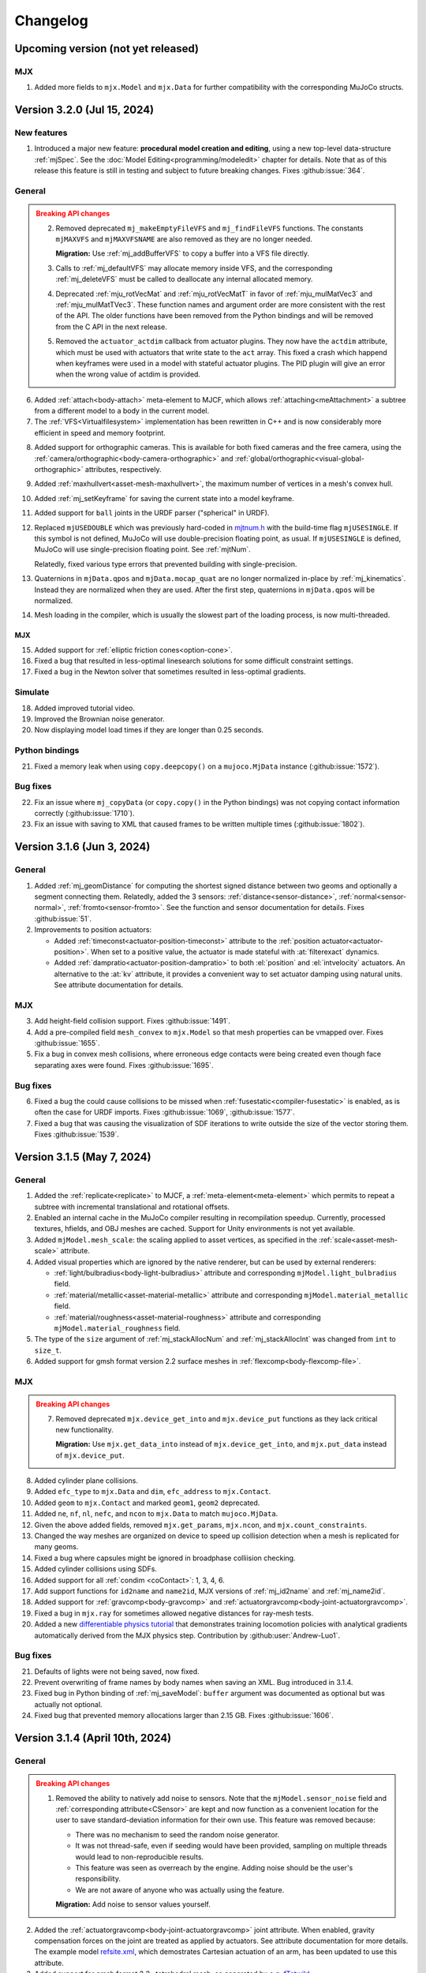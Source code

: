 =========
Changelog
=========

Upcoming version (not yet released)
-----------------------------------

MJX
^^^

1. Added more fields to ``mjx.Model`` and ``mjx.Data`` for further compatibility with the corresponding MuJoCo structs.

Version 3.2.0 (Jul 15, 2024)
----------------------------

New features
^^^^^^^^^^^^

1. Introduced a major new feature: **procedural model creation and editing**, using a new top-level data-structure
   :ref:`mjSpec`. See the :doc:`Model Editing<programming/modeledit>` chapter for details.
   Note that as of this release this feature is still in testing and subject to future breaking changes.
   Fixes :github:issue:`364`.

General
^^^^^^^

.. admonition:: Breaking API changes
   :class: attention

   2. Removed deprecated ``mj_makeEmptyFileVFS`` and ``mj_findFileVFS`` functions. The constants ``mjMAXVFS`` and
      ``mjMAXVFSNAME`` are also removed as they are no longer needed.

      **Migration:** Use :ref:`mj_addBufferVFS` to copy a buffer into a VFS file directly.

   3. Calls to :ref:`mj_defaultVFS` may allocate memory inside VFS, and the corresponding
      :ref:`mj_deleteVFS` must be called to deallocate any internal allocated memory.

   4. Deprecated :ref:`mju_rotVecMat` and :ref:`mju_rotVecMatT` in favor of :ref:`mju_mulMatVec3` and
      :ref:`mju_mulMatTVec3`. These function names and argument order are more consistent with the rest of the API.
      The older functions have been removed from the Python bindings and will be removed from the C API in the next
      release.
   5. Removed the ``actuator_actdim`` callback from actuator plugins. They now have the ``actdim`` attribute, which
      must be used with actuators that write state to the ``act`` array. This fixed a crash which happend when
      keyframes were used in a model with stateful actuator plugins. The PID plugin will give an error when the wrong
      value of actdim is provided.

6. Added :ref:`attach<body-attach>` meta-element to MJCF, which allows :ref:`attaching<meAttachment>` a subtree from a
   different model to a body in the current model.
7. The :ref:`VFS<Virtualfilesystem>` implementation has been rewritten in C++ and is now considerably more efficient in
   speed and memory footprint.

.. youtube:: ZXBTEIDWHhs
   :align: right
   :width: 240px

8. Added support for orthographic cameras. This is available for both fixed cameras and the free camera, using the
   :ref:`camera/orthographic<body-camera-orthographic>` and :ref:`global/orthographic<visual-global-orthographic>`
   attributes, respectively.
9. Added :ref:`maxhullvert<asset-mesh-maxhullvert>`, the maximum number of vertices in a mesh's convex hull.
10. Added :ref:`mj_setKeyframe` for saving the current state into a model keyframe.
11. Added support for ``ball`` joints in the URDF parser ("spherical" in URDF).
12. Replaced ``mjUSEDOUBLE`` which was previously hard-coded in
    `mjtnum.h <https://github.com/google-deepmind/mujoco/blob/main/include/mujoco/mjtnum.h>`__
    with the build-time flag ``mjUSESINGLE``. If this symbol is not defined, MuJoCo will use double-precision floating
    point, as usual. If ``mjUSESINGLE`` is defined, MuJoCo will use single-precision floating point. See :ref:`mjtNum`.

    Relatedly, fixed various type errors that prevented building with single-precision.
13. Quaternions in ``mjData.qpos`` and ``mjData.mocap_quat`` are no longer normalized in-place by
    :ref:`mj_kinematics`. Instead they are normalized when they are used. After the first step, quaternions in
    ``mjData.qpos`` will be normalized.
14. Mesh loading in the compiler, which is usually the slowest part of the loading process, is now multi-threaded.

MJX
~~~
15. Added support for :ref:`elliptic friction cones<option-cone>`.
16. Fixed a bug that resulted in less-optimal linesearch solutions for some difficult constraint settings.
17. Fixed a bug in the Newton solver that sometimes resulted in less-optimal gradients.


.. youtube:: P83tKA1iz2Y
   :align: right
   :width: 360px

Simulate
^^^^^^^^
18. Added improved tutorial video.
19. Improved the Brownian noise generator.
20. Now displaying model load times if they are longer than 0.25 seconds.

Python bindings
^^^^^^^^^^^^^^^
21. Fixed a memory leak when using ``copy.deepcopy()`` on a ``mujoco.MjData`` instance (:github:issue:`1572`).

Bug fixes
^^^^^^^^^
22. Fix an issue where ``mj_copyData`` (or ``copy.copy()`` in the Python bindings) was not copying contact information
    correctly (:github:issue:`1710`).
23. Fix an issue with saving to XML that caused frames to be written multiple times (:github:issue:`1802`).

Version 3.1.6 (Jun 3, 2024)
---------------------------

General
^^^^^^^

1. Added :ref:`mj_geomDistance` for computing the shortest signed distance between two geoms and optionally a segment
   connecting them. Relatedly, added the 3 sensors: :ref:`distance<sensor-distance>`, :ref:`normal<sensor-normal>`,
   :ref:`fromto<sensor-fromto>`. See the function and sensor documentation for details. Fixes :github:issue:`51`.
2. Improvements to position actuators:

   - Added :ref:`timeconst<actuator-position-timeconst>` attribute to the :ref:`position actuator<actuator-position>`.
     When set to a positive value, the actuator is made stateful with :at:`filterexact` dynamics.
   - Added :ref:`dampratio<actuator-position-dampratio>` to both :el:`position` and :el:`intvelocity` actuators. An
     alternative to the :at:`kv` attribute, it provides a convenient way to set actuator damping using natural units.
     See attribute documentation for details.

MJX
^^^

3. Add height-field collision support. Fixes :github:issue:`1491`.
4. Add a pre-compiled field ``mesh_convex`` to ``mjx.Model`` so that mesh properties can be vmapped over.
   Fixes :github:issue:`1655`.
5. Fix a bug in convex mesh collisions, where erroneous edge contacts were being created even though face
   separating axes were found. Fixes :github:issue:`1695`.

Bug fixes
^^^^^^^^^

6. Fixed a bug the could cause collisions to be missed when :ref:`fusestatic<compiler-fusestatic>` is enabled, as is
   often the case for URDF imports. Fixes :github:issue:`1069`, :github:issue:`1577`.
7. Fixed a bug that was causing the visualization of SDF iterations to write outside the size of the vector storing
   them. Fixes :github:issue:`1539`.

Version 3.1.5 (May 7, 2024)
---------------------------

General
^^^^^^^

.. youtube:: 5k0_wsIRAFc
   :align: right
   :width: 240px

1. Added the :ref:`replicate<replicate>` to MJCF, a :ref:`meta-element<meta-element>` which permits to repeat a subtree
   with incremental translational and rotational offsets.
2. Enabled an internal cache in the MuJoCo compiler resulting in recompilation speedup. Currently, processed
   textures, hfields, and OBJ meshes are cached. Support for Unity environments is not yet available.
3. Added ``mjModel.mesh_scale``: the scaling applied to asset vertices, as specified in the
   :ref:`scale<asset-mesh-scale>` attribute.
4. Added visual properties which are ignored by the native renderer, but can be used by external renderers:

   - :ref:`light/bulbradius<body-light-bulbradius>` attribute and corresponding ``mjModel.light_bulbradius`` field.
   - :ref:`material/metallic<asset-material-metallic>` attribute and corresponding ``mjModel.material_metallic`` field.
   - :ref:`material/roughness<asset-material-roughness>` attribute and corresponding ``mjModel.material_roughness``
     field.
5. The type of the ``size`` argument of :ref:`mj_stackAllocNum` and :ref:`mj_stackAllocInt` was changed from ``int``
   to ``size_t``.
6. Added support for gmsh format version 2.2 surface meshes in :ref:`flexcomp<body-flexcomp-file>`.

MJX
^^^
.. admonition:: Breaking API changes
   :class: attention

   7. Removed deprecated ``mjx.device_get_into`` and ``mjx.device_put`` functions as they lack critical new
      functionality.

      **Migration:** Use ``mjx.get_data_into`` instead of ``mjx.device_get_into``, and ``mjx.put_data`` instead of
      ``mjx.device_put``.

8. Added cylinder plane collisions.
9. Added ``efc_type`` to ``mjx.Data`` and ``dim``, ``efc_address`` to ``mjx.Contact``.
10. Added ``geom`` to ``mjx.Contact`` and marked ``geom1``, ``geom2`` deprecated.
11. Added ``ne``, ``nf``, ``nl``, ``nefc``, and ``ncon`` to ``mjx.Data`` to match ``mujoco.MjData``.
12. Given the above added fields, removed ``mjx.get_params``, ``mjx.ncon``, and ``mjx.count_constraints``.
13. Changed the way meshes are organized on device to speed up collision detection when a mesh is replicated for many
    geoms.
14. Fixed a bug where capsules might be ignored in broadphase colliision checking.
15. Added cylinder collisions using SDFs.
16. Added support for all :ref:`condim <coContact>`: 1, 3, 4, 6.
17. Add support functions for ``id2name`` and ``name2id``, MJX versions of :ref:`mj_id2name` and :ref:`mj_name2id`.
18. Added support for :ref:`gravcomp<body-gravcomp>` and :ref:`actuatorgravcomp<body-joint-actuatorgravcomp>`.
19. Fixed a bug in ``mjx.ray`` for sometimes allowed negative distances for ray-mesh tests.
20. Added a new `differentiable physics tutorial <https://colab.research.google.com/github/google-deepmind/mujoco/blob/main/mjx/training_apg.ipynb>`__ that demonstrates training locomotion policies with analytical gradients
    automatically derived from the MJX physics step.  Contribution by :github:user:`Andrew-Luo1`.

Bug fixes
^^^^^^^^^
21. Defaults of lights were not being saved, now fixed.
22. Prevent overwriting of frame names by body names when saving an XML. Bug introduced in 3.1.4.
23. Fixed bug in Python binding of :ref:`mj_saveModel`: ``buffer`` argument was documented as optional but was actually
    not optional.
24. Fixed bug that prevented memory allocations larger than 2.15 GB. Fixes :github:issue:`1606`.


Version 3.1.4 (April 10th, 2024)
--------------------------------

General
^^^^^^^
.. admonition:: Breaking API changes
   :class: attention

   1. Removed the ability to natively add noise to sensors. Note that the ``mjModel.sensor_noise`` field and
      :ref:`corresponding attribute<CSensor>` are kept and now function as a convenient location for the user to save
      standard-deviation information for their own use. This feature was removed because:

      - There was no mechanism to seed the random noise generator.
      - It was not thread-safe, even if seeding would have been provided, sampling on multiple threads would lead to
        non-reproducible results.
      - This feature was seen as overreach by the engine. Adding noise should be the user's responsibility.
      - We are not aware of anyone who was actually using the feature.

      **Migration:** Add noise to sensor values yourself.

2. Added the :ref:`actuatorgravcomp<body-joint-actuatorgravcomp>` joint attribute. When enabled, gravity compensation
   forces on the joint are treated as applied by actuators. See attribute documentation for more details. The example
   model
   `refsite.xml <https://github.com/google-deepmind/mujoco/blob/main/test/engine/testdata/actuation/refsite.xml>`__,
   which demostrates Cartesian actuation of an arm, has been updated to use this attribute.
3. Added support for gmsh format 2.2 , tetrahedral mesh, as generated by e.g. `fTetwild <https://github.com/wildmeshing/fTetWild>`__.

4. Added :ref:`mju_euler2Quat` for converting an Euler-angle sequence to quaternion.

MJX
^^^
5. Improved performance of SAT for convex collisions.
6. Fixed bug for sphere/capsule-convex deep penetration.
7. Fixed bug where ``mjx.Data`` produced by ``mjx.put_data`` had different treedef than ``mjx.make_data``.
8. Throw an error for margin/gap for convex mesh collisions, since they are not supported.
9. Added ellipsoid plane collisions.
10. Added support for userdata.
11. Added ellipsoid-ellipsoid and ellipsoid-capsule collisions using signed distance functions (SDFs).

Simulate
^^^^^^^^
12. Fixed bug in order of enable flag strings. Before this change, using the simulate UI to toggle the
    :ref:`invdiscrete<option-flag-invdiscrete>` or the (now removed) ``sensornoise`` flags would actually toggle the
    other flag.

Python bindings
^^^^^^^^^^^^^^^

.. youtube:: xHDS0n5DpqM
   :align: right
   :width: 240px

13. Added the ``mujoco.minimize`` Python module for nonlinear least-squares, designed for System Identification (sysID).
    The sysID tutorial is work in progress, but a pedagogical colab notebook with examples, including Inverse
    Kinematics, is available here: |ls_colab|
    |br| The video on the right shows example clips from the tutorial.

.. |ls_colab| image:: https://colab.research.google.com/assets/colab-badge.svg
              :target: https://colab.research.google.com/github/google-deepmind/mujoco/blob/main/python/least_squares.ipynb


Version 3.1.3 (March 5th, 2024)
-------------------------------

General
^^^^^^^
1. Added the :at:`inheritrange` attribute to :ref:`position<actuator-position>` and
   :ref:`intvelocity<actuator-intvelocity>` actuators, allowing convenient setting of the actuator's
   :at:`ctrlrange` or :at:`actrange` (respectively), according to the range of the transmission
   target (joint or tendon). See :ref:`position/inheritrange<actuator-position-inheritrange>` for
   details.
2. Deprecated ``mj_makeEmptyFileVFS`` in favor of :ref:`mj_addBufferVFS`. :ref:`mjVFS` now computes checksums of
   its internal file buffers. :ref:`mj_addBufferVFS` allocates an empty buffer with a given name in an mjVFS and
   copies the data buffer into it, combining and replacing the deprecated two-step process of calling
   ``mj_makeEmptyFileVFS`` followed by a direct copy into the given mjVFS internal file buffer.
3. Added :ref:`mj_angmomMat` which computes the ``3 x nv`` angular momentum matrix :math:`H(q)`, providing the linear
   mapping from generalized velocities to subtree angular momentum :math:`h = H \dot q`. Contribution by
   :github:user:`v-r-a`.

MJX
^^^
4. Improved performance of getting and putting device data.

   - Use ``tobytes()`` for numpy array serialization, which is orders of magnitude faster than converting to tuples.
   - Avoid reallocating host ``mjData`` arrays when array shapes are unchanged.
   - Speed up calculation of ``mjx.ncon`` for models with many geoms.
   - Avoid calling ``mjx.ncon`` in ``mjx.get_data_into`` when ``nc`` can be derived from ``mjx.Data``.
5. Fixed a bug in ``mjx-viewer`` that prevented it from running.  Updated ``mjx-viewer`` to use newer
   ``mjx.get_data_into`` function call.
6. Fixed a bug in ``mjx.euler`` that applied incorrect damping when using dense mass matrices.
7. Fixed a bug in ``mjx.solve`` that was causing slow convergence when using ``mjSOL_NEWTON`` in :ref:`mjtSolver`.
8. Added support for :ref:`mjOption.impratio<mjOption>` to ``mjx.Model``.
9. Added support for cameras in ``mjx.Model`` and ``mjx.Data``. Fixes :github:issue:`1422`.
10. Added an implementation of broadphase using `top_k` and bounding spheres.

Python bindings
^^^^^^^^^^^^^^^
11. Fixed incorrect data types in the bindings for the ``geom``, ``vert``, ``elem``, and ``flex`` array members
    of the ``mjContact`` struct, and all array members of the ``mjrContext`` struct.

Version 3.1.2 (February 05, 2024)
---------------------------------

General
^^^^^^^
1. Improved the :ref:`discardvisual<compiler-discardvisual>` compiler flag, which now discards all visual-only assets.
   See :ref:`discardvisual<compiler-discardvisual>` for details.
2. Removed the :ref:`timer<mjtTimer>` for midphase colllision detection, it is now folded in with the narrowphase
   timer. This is because timing the two phases seperately required fine-grained timers inside the collision
   functions; these functions are so small and fast that the timer itself was incurring a measurable cost.
3. Added the flag :ref:`bvactive<visual-global-bvactive>` to ``visual/global``, allowing users to turn off
   visualisation of active bounding volumes (the red/green boxes in this :ref:`this changelog item<midphase>`). For
   models with very high-resolution meshes, the computation required for this visualization can slow down simulation
   speed. Fixes :github:issue:`1279`.

   - Added color of :ref:`bounding volumes<visual-rgba-bv>` and :ref:`active bounding volumes<visual-rgba-bvactive>`
     to :ref:`visual/rgba<visual-rgba>`.
4. Height-field elevation data can now be specified directly in XML with the :ref:`elevation<asset-hfield-elevation>`
   attribute (and not only with PNG files).
   See `example model <https://github.com/google-deepmind/mujoco/blob/main/test/user/testdata/hfield_xml.xml>`__.

MJX
^^^
5. Added :ref:`dyntype<actuator-general-dyntype>` ``filterexact``.
6. Added :at:`site` transmission.
7. Updated MJX colab tutorial with more stable quadruped environment.
8. Added ``mjx.ray`` which mirrors :ref:`mj_ray` for planes, spheres, capsules, boxes, and meshes.
9. Added ``mjx.is_sparse`` which mirrors :ref:`mj_isSparse` and ``mjx.full_m`` which mirrors :ref:`mj_fullM`.
10. Added support for specifying sparse or dense mass matrices via :ref:`option-jacobian`.
11. Raise a not implemented error when nonzero frictionloss is present. Fixes :github:issue:`1344`.

Python bindings
^^^^^^^^^^^^^^^
12. Improved the implementation of the :ref:`rollout<PyRollout>` module. Note the changes below are breaking, dependent
    code will require modification.

    - Uses :ref:`mjSTATE_FULLPHYSICS<geFullPhysics>` as state spec, enabling divergence detection by inspecting time.
    - Allows user-defined control spec for any combination of :ref:`user input<geInput>` fields as controls.
    - Outputs are no longer squeezed and always have dim=3.
13. The ``sync`` function for the :ref:`passive viewer<PyViewerPassive>` can now pick up changes to rendering flags in
    ``user_scn``, as requested in :github:issue:`1190`.

Bug fixes
^^^^^^^^^
14. Fixed a bug that prevented the use of pins with plugins if flexes are not in the worldbody. Fixes
    :github:issue:`1270`.
15. Fixed a bug in the :ref:`muscle model<CMuscle>` that led to non-zero values outside the lower
    bound of the length range. Fixes :github:issue:`1342`.


Version 3.1.1 (December 18, 2023)
-----------------------------------

Bug fixes
^^^^^^^^^
1. Fixed a bug (introduced in 3.1.0) where box-box collisions produced no contacts if one box was deeply embedded in the
   other.
2. Fixed a bug in :ref:`simulate<saSimulate>` where the "LOADING..." message was not showing correctly.
3. Fixed a crash in the Python :ref:`passive viewer<PyViewerPassive>`, when used with models containing Flex objects.
4. Fixed a bug in MJX where ``site_xmat`` was ignored in ``get_data`` and ``put_data``
5. Fixed a bug in MJX where ``efc_address`` was sometimes incorrectly calculated in ``get_data``.


Version 3.1.0 (December 12, 2023)
---------------------------------

General
^^^^^^^
1. Improved convergence of Signed Distance Function (SDF) collisions by using line search and a new objective function
   for the optimization. This allows to decrease the number of initial points needed for finding the contacts and is
   more robust for very small or large geom sizes.
2. Added :ref:`frame<frame>` to MJCF, a :ref:`meta-element<meta-element>` which defines a pure coordinate transformation
   on its direct children, without requiring a :ref:`body<body>`.
3. Added the :at:`kv` attribute to the :ref:`position<actuator-position>` and :ref:`intvelocity<actuator-intvelocity>`
   actuators, for specifying actuator-applied damping. This can be used to implement a PD controller with 0 reference
   velocity. When using this attribute, it is recommended to use the implicitfast or implicit
   :ref:`integrators<geIntegration>`.

Plugins
^^^^^^^
4. Allow actuator plugins to use activation variables in ``mjData.act`` as their internal state, rather than
   ``mjData.plugin_state``. Actuator plugins can now specify :ref:`callbacks<mjpPlugin>` that compute activation
   variables, and they can be used with built-in :ref:`dyntype<actuator-plugin-dyntype>` actuator dynamics.
5. Added the `pid <https://github.com/deepmind/mujoco/blob/main/plugin/actuator/README.md>`__ actuator plugin, a
   configurable PID controller that implements the Integral term, which is not available with native MuJoCo actuators.

MJX
^^^
6.  Added ``site_xpos`` and ``site_xmat`` to MJX.
7. Added ``put_data``, ``put_model``, ``get_data`` to replace ``device_put`` and ``device_get_into``, which will be
   deprecated. These new functions correctly translate fields that are the result of intermediate calculations such as
   ``efc_J``.

Bug fixes
^^^^^^^^^
8. Fix bug in Cartesian actuation with movable refsite, as when using body-centric Cartesian actuators on a quadruped.
   Before this fix such actuators could lead to non-conservation of momentum.
9. Fix bug that prevented using flex with :ref:`simulate<saSimulate>`.
10. Fix bug that prevented the use of elasticity plugins in combination with pinned flex vertices.
11. Release Python wheels targeting macOS 10.16 to support x86_64 systems where ``SYSTEM_VERSION_COMPAT`` is set.
    The minimum supported version is still 11.0, but we release these wheels to fix compatibility for those users. See
    :github:issue:`1213`.
12. Fixed mass computation of meshes: Use the correct mesh volume instead of approximating it using the inertia box.

Version 3.0.1 (November 15, 2023)
---------------------------------

General
^^^^^^^
1. Added sub-terms of total passive forces in ``mjData.qfrc_passive`` to :ref:`mjData`:
   ``qfrc_{spring, damper, gravcomp, fluid}``. The sum of these vectors equals ``qfrc_passive``.

.. youtube:: H9qG9Zf2W44
   :align: right
   :width: 240px

2. Added :ref:`actuatorgroupdisable<option-actuatorgroupdisable>` attribute and associated
   :ref:`mjOption.disableactuator<mjOption>` integer bitfield, which can be used to disable sets of actuators at runtime
   according to their :ref:`group<actuator-general-group>`. Fixes :github:issue:`1092`. See :ref:`CActDisable`.

   - The first 6 actuator groups are toggleable in the :ref:`simulate<saSimulate>` viewer. See `example model
     <https://github.com/google-deepmind/mujoco/blob/main/test/engine/testdata/actuation/actuator_group_disable.xml>`__
     and associated screen-capture on the right.

3. Increased ``mjMAXUIITEM`` (maximum number of UI elements per section in Simulate) to 200.

MJX
^^^
4. Added support for Newton solver (``mjSOL_NEWTON`` in :ref:`mjtSolver`).  The Newton solver significantly speeds up
   simulation on GPU:

   .. list-table:: Steps-per-second, Conjugate Gradient vs. Newton on A100
      :header-rows: 1
      :align: left

      * - Model
        - CG
        - Newton
        - Speedup
      * - `Humanoid <https://github.com/google-deepmind/mujoco/tree/main/mjx/mujoco/mjx/benchmark/model/humanoid>`__
        - 640,000
        - 1,020,000
        - **1.6 x**
      * - `Barkour v0 <https://github.com/google-deepmind/mujoco/tree/main/mjx/mujoco/mjx/benchmark/model/barkour_v0>`__
        - 1,290,000
        - 1,750,000
        - **1.35 x**
      * - `Shadow Hand <https://github.com/google-deepmind/mujoco/tree/main/mjx/mujoco/mjx/benchmark/model/shadow_hand>`__
        - 215,000
        - 270,000
        - **1.25 x**

   Humanoid is the standard MuJoCo humanoid,
   `Google Barkour <https://blog.research.google/2023/05/barkour-benchmarking-animal-level.html>`__ and the Shadow Hand
   are both available in the :ref:`MuJoCo Menagerie<Menagerie>`.
5. Added support for joint equality constraints (``mjEQ_JOINT`` in :ref:`mjtEq`).
6. Fixed bug where mixed ``jnt_limited`` joints were not being constrained correctly.
7. Made ``device_put`` type validation more verbose (fixes :github:issue:`1113`).
8. Removed empty EFC rows from ``MJX``, for joints with no limits (fixes :github:issue:`1117`).
9. Fixed bug in ``scan.body_tree`` that led to incorrect smooth dynamics for some kinematic tree layouts.

Python bindings
^^^^^^^^^^^^^^^

10. Fix the macOS ``mjpython`` launcher to work with the Python interpreter from Apple Command Line Tools.
11. Fixed a crash when copying instances of ``mujoco.MjData`` for models that use plugins. Introduced a ``model``
    attribute to ``MjData`` which is reference to the model that was used to create that ``MjData`` instance.

Simulate
^^^^^^^^
12. :ref:`simulate<saSimulate>`: correct handling of "Pause update", "Fullscreen" and "VSync" buttons.

Documentation
^^^^^^^^^^^^^

.. youtube:: cE3s_IfO4g4
   :align: right
   :width: 240px

13. Added cell to the `tutorial colab <https://github.com/google-deepmind/mujoco#getting-started>`__ providing an
    example of procedural camera control:
14. Added documentation for the :ref:`UI` framework.
15. Fixed typos and supported fields in docs (fixes :github:issue:`1105` and :github:issue:`1106`).


Bug fixes
^^^^^^^^^
16. Fixed bug relating to welds modified with :ref:`torquescale<equality-weld-torquescale>`.

Version 3.0.0 (October 18, 2023)
--------------------------------

New features
^^^^^^^^^^^^

1. Added simulation on GPU and TPU via the new :doc:`mjx` (MJX) Python module. Python users can now
   natively run MuJoCo simulations at millions of steps per second on Google TPU or their own accelerator hardware.

   - MJX is designed to work with on-device reinforcement learning algorithms.  This Colab notebook demonstrates using
     MJX along with reinforcement learning to train humanoid and quadruped robots to locomote: |colab|
   - The MJX API is compatible with MuJoCo but is missing some features in this release.  See the outline of
     :ref:`MJX feature parity <MjxFeatureParity>` for more details.

.. |colab| image:: https://colab.research.google.com/assets/colab-badge.svg
           :target: https://colab.research.google.com/github/google-deepmind/mujoco/blob/main/mjx/tutorial.ipynb

.. youtube:: QewlEqIZi1o
   :align: right
   :width: 240px

2. Added new signed distance field (SDF) collision primitive. SDFs can take any shape and are not constrained to be
   convex. Collision points are found by minimizing the maximum of the two colliding SDFs via gradient descent.

   - Added new SDF plugin for defining implicit geometries. The plugin must define methods computing an SDF and its
     gradient at query points. See the :ref:`documentation<exWriting>` for more details.

.. youtube:: ra2bTiZHGlw
   :align: right
   :width: 240px

3. Added new low-level model element called ``flex``, used to define deformable objects. These
   `simplicial complexes <https://en.wikipedia.org/wiki/Simplicial_complex>`__ can be of dimension 1, 2
   or 3, corresponding to stretchable lines, triangles or tetrahedra. Two new MJCF elements are used
   to define flexes. The top-level :ref:`deformable<deformable>` section contains the low-level flex definition.
   The :ref:`flexcomp<body-flexcomp>` element, similar to :ref:`composite<body-composite>` is a convenience macro for
   creating deformables, and supports the GMSH tetrahedral file format.

   - Added `shell <https://github.com/deepmind/mujoco/blob/main/plugin/elasticity/shell.cc>`__ passive force plugin,
     computing bending forces using a constant precomputed Hessian (cotangent operator).

   **Note**: This feature is still under development and subject to change. In particular, deformable object
   functionality is currently available both via :ref:`deformable<CDeformable>` and :ref:`composite<CComposite>`,
   and both are modifiable by the first-party
   `elasticity plugins <https://github.com/google-deepmind/mujoco/tree/main/plugin/elasticity>`__. We expect some of
   this functionality to be unified in the future.

.. youtube:: Vc1tq0fFvQA
   :align: right
   :width: 240px

4. Added constraint island discovery with :ref:`mj_island`. Constraint islands are disjoint sets of constraints
   and degrees-of-freedom that do not interact. The only solver which currently supports islands is
   :ref:`CG<option-solver>`. Island discovery can be activated using a new :ref:`enable flag<option-flag-island>`.
   If island discovery is enabled, geoms, contacts and tendons will be colored according to the corresponding island,
   see video. Island discovery is currently disabled for models that have deformable objects (see previous item).

5. Added :ref:`mjThreadPool` and :ref:`mjTask` which allow for multi-threaded operations within the MuJoCo engine
   pipeline. If engine-internal threading is enabled, the following operations will be multi-threaded:

   - Island constraint resolution, if island discovery is :ref:`enabled<option-flag-island>` and the
     :ref:`CG solver<option-solver>` is selected. The
     `22 humanoids <https://github.com/deepmind/mujoco/blob/main/model/humanoid/22_humanoids.xml>`__ model shows a 3x
     speedup compared to the single threaded simulation.
   - Inertia-related computations and collision detection will happen in parallel.

   Engine-internal threading is a work in progress and currently only available in first-party code via the
   :ref:`testspeed<saTestspeed>` utility, exposed with the ``npoolthread`` flag.

6. Added capability to initialize :ref:`composite<body-composite>` particles from OBJ files. Fixes :github:issue:`642`
   and :github:issue:`674`.

General
^^^^^^^

.. admonition:: Breaking API changes
   :class: attention

   7. Removed the macros ``mjMARKSTACK`` and ``mjFREESTACK``.

      **Migration:** These macros have been replaced by new functions :ref:`mj_markStack` and
      :ref:`mj_freeStack`. These functions manage the :ref:`mjData stack<siStack>` in a fully encapsulated way (i.e.,
      without introducing a local variable at the call site).

   8. Renamed ``mj_stackAlloc`` to :ref:`mj_stackAllocNum`. The new function :ref:`mj_stackAllocByte` allocates an
      arbitrary number of bytes and has an additional argument for specifying the alignment of the returned pointer.

      **Migration:** The functionality for allocating ``mjtNum`` arrays is now available via :ref:`mj_stackAllocNum`.

   9. Renamed the ``nstack`` field in :ref:`mjModel` and :ref:`mjData` to ``narena``. Changed ``narena``, ``pstack``,
      and ``maxuse_stack`` to count number of bytes rather than number of :ref:`mjtNum` |-| s.

   10. Changed :ref:`mjData.solver<mjData>`, the array used to collect solver diagnostic information.
       This array of :ref:`mjSolverStat` structs is now of length ``mjNISLAND * mjNSOLVER``, interpreted as as a matrix.
       Each row of length ``mjNSOLVER`` contains separate solver statistics for each constraint island.
       If the solver does not use islands, only row 0 is filled.

       - The new constant :ref:`mjNISLAND<glNumeric>` was set to 20.
       - :ref:`mjNSOLVER<glNumeric>` was reduced from 1000 to 200.
       - Added :ref:`mjData.solver_nisland<mjData>`: the number of islands for which the solver ran.
       - Renamed ``mjData.solver_iter`` to ``solver_niter``. Both this member and ``mjData.solver_nnz`` are now integer
         vectors of length ``mjNISLAND``.

   11. Removed ``mjOption.collision`` and the associated ``option/collision`` attribute.

       **Migration:**

       - For models which have ``<option collision="all"/>``, delete the attribute.
       - For models which have ``<option collision="dynamic"/>``, delete all :ref:`pair<contact-pair>` elements.
       - For models which have ``<option collision="predefined"/>``, disable all dynamic collisions (determined
         via contype/conaffinity) by first deleting all :ref:`contype<body-geom-contype>` and
         :ref:`conaffinity<body-geom-conaffinity>` attributes in the model and then setting them globally to ``0`` using
         |br| ``<default> <geom contype="0" conaffinity="0"/> </default>``.

   12. Removed the :at:`rope` and :at:`cloth` composite objects.

       **Migration:** Users should use the :at:`cable` and :at:`shell` elasticity plugins.

   13. Added :ref:`mjData.eq_active<mjData>` user input variable, for enabling/disabling the state of equality
       constraints. Renamed ``mjModel.eq_active`` to :ref:`mjModel.eq_active0<mjModel>`, which now has the semantic of
       "initial value of ``mjData.eq_active``". Fixes :github:issue:`876`.

       **Migration:** Replace uses of ``mjModel.eq_active`` with ``mjData.eq_active``.

   14. Changed the default of :ref:`autolimits<compiler-autolimits>` from "false" to "true". This is a minor breaking
       change. The potential breakage applies to models which have elements with "range" defined and "limited" not set.
       Such models cannot be loaded since version 2.2.2 (July 2022).

15. Added a new :ref:`dyntype<actuator-general-dyntype>`, ``filterexact``, which updates first-order filter states with
    the exact formula rather than with Euler integration.
16. Added an actuator attribute, :ref:`actearly<actuator-general-actearly>`, which uses semi-implicit integration for
    actuator forces: using the next step's actuator state to compute the current actuator forces.
17. Renamed ``actuatorforcerange`` and ``actuatorforcelimited``, introduced in the previous version to
    :ref:`actuatorfrcrange<body-joint-actuatorfrcrange>` and
    :ref:`actuatorfrclimited<body-joint-actuatorfrclimited>`, respectively.
18. Added the flag :ref:`eulerdamp<option-flag-eulerdamp>`, which disables implicit integration of joint damping in the
    Euler integrator. See the :ref:`Numerical Integration<geIntegration>` section for more details.
19. Added the flag :ref:`invdiscrete<option-flag-invdiscrete>`, which enables discrete-time inverse dynamics for all
    :ref:`integrators<option-integrator>` other than ``RK4``. See the flag documentation for more details.
20. Added :ref:`ls_iterations<option-ls_iterations>` and :ref:`ls_tolerance<option-ls_tolerance>` options for adjusting
    linesearch stopping criteria in CG and Newton solvers. These can be useful for performance tuning.
21. Added ``mesh_pos`` and ``mesh_quat`` fields to :ref:`mjModel` to store the normalizing transformation applied to
    mesh assets. Fixes :github:issue:`409`.
22. Added camera :ref:`resolution<body-camera-resolution>` attribute and :ref:`camprojection<sensor-camprojection>`
    sensor. If camera resolution is set to positive values, the camera projection sensor will report the location of a
    target site, projected onto the camera image, in pixel coordinates.
23. Added :ref:`camera<body-camera>` calibration attributes:

    - The new attributes are :ref:`resolution<body-camera-resolution>`, :ref:`focal<body-camera-focal>`,
      :ref:`focalpixel<body-camera-focalpixel>`, :ref:`principal<body-camera-principal>`,
      :ref:`principalpixel<body-camera-principalpixel>` and :ref:`sensorsize<body-camera-sensorsize>`.
    - Visualize the calibrated frustum using the :ref:`mjVIS_CAMERA<mjtVisFlag>` visualization flag when these
      attributes are specified. See the following
      `example model <https://github.com/deepmind/mujoco/blob/main/test/engine/testdata/vis_visualize/frustum.xml>`__.
    - Note that these attributes only take effect for offline rendering and do not affect interactive visualisation.
24. Implemented reversed Z rendering for better depth precision. An enum :ref:`mjtDepthMap` was added with values
    ``mjDEPTH_ZERONEAR`` and ``mjDEPTH_ZEROFAR``, which can be used to set the new ``readDepthMap`` attribute in
    :ref:`mjrContext` to control how the depth returned by :ref:`mjr_readPixels` is mapped from ``znear`` to ``zfar``.
    Contribution :github:pull:`978` by `Levi Burner <https://github.com/aftersomemath>`__.
25. Deleted the code sample ``testxml``. The functionality provided by this utility is implemented in the
    `WriteReadCompare <https://github.com/google-deepmind/mujoco/blob/main/test/xml/xml_native_writer_test.cc>`__ test.
26. Deleted the code sample ``derivative``. Functionality provided by :ref:`mjd_transitionFD`.

Python bindings
^^^^^^^^^^^^^^^

27. Fixed :github:issue:`870` where calling ``update_scene`` with an invalid camera name used the default camera.
28. Added ``user_scn`` to the :ref:`passive viewer<PyViewerPassive>` handle, which allows users to add custom
    visualization geoms (:github:issue:`1023`).
29. Added optional boolean keyword arguments ``show_left_ui`` and ``show_right_ui`` to the functions ``viewer.launch``
    and ``viewer.launch_passive``, which allow users to launch a viewer with UI panels hidden.

Simulate
^^^^^^^^

.. youtube:: YSvWn_poqWs
   :align: right
   :width: 240px

30. Added **state history** mechanism to :ref:`simulate<saSimulate>` and the managed
    :ref:`Python viewer<PyViewerManaged>`. State history can be viewed by scrubbing the History slider and (more
    precisely) with the left and right arrow keys. See screen capture:

31. The ``LOADING...`` label is now shown correctly. Contribution :github:pull:`1070` by
    `Levi Burner <https://github.com/aftersomemath>`__.

Documentation
^^^^^^^^^^^^^

.. youtube:: nljr0X79vI0
   :align: right
   :width: 240px

32. Added :doc:`detailed documentation <computation/fluid>` of fluid force modeling, and an illustrative example model
    showing `tumbling cards <https://github.com/google-deepmind/mujoco/blob/main/model/cards/cards.xml>`__ using the
    ellipsoid-based fluid model.

Bug fixes
^^^^^^^^^

33. Fixed a bug that was causing :ref:`geom margin<body-geom-margin>` to be ignored during the construction of
    midphase collision trees.

34. Fixed a bug that was generating incorrect values in ``efc_diagApprox`` for weld equality constraints.


Version 2.3.7 (July 20, 2023)
-----------------------------

General
^^^^^^^

1. Added primitive collider for sphere-cylinder contacts, previously this pair used the generic convex-convex collider.
#. Added :ref:`joint-actuatorforcerange<body-joint-actuatorfrcrange>` for clamping total actuator force at joints and
   :ref:`sensor-jointactuatorfrc<sensor-jointactuatorfrc>` for measuring total actuation force applied at a joint. The
   most important use case for joint-level actuator force clamping is to ensure that
   :ref:`Cartesian actuator<actuator-general-refsite>` forces are realizable by individual motors at the joints.
   See :ref:`CForceRange` for details.
#. Added an optional ``content_type`` attribute to hfield, texture, and mesh assets. This attribute supports a formatted
   `Media Type <https://www.iana.org/assignments/media-types/media-types.xhtml>`_ (previously known as MIME type) string
   used to determine the type of the asset file without resorting to pulling the type from the file extension.
#. Added analytic derivatives for quaternion :ref:`subtraction<mjd_subQuat>` and :ref:`integration<mjd_quatIntegrate>`
   (rotation with an angular velocity). Derivatives are in the 3D tangent space.
#. Added :ref:`mjv_connector` which has identical functionality to :ref:`mjv_makeConnector`, but with more convenient
   "from-to" argument parametrization. :ref:`mjv_makeConnector` is now deprecated.
#. Bumped oldest supported MacOS from version 10.12 to 11. MacOS 11 is the oldest version still maintained by Apple.

Python bindings
^^^^^^^^^^^^^^^

7. The :ref:`passive viewer<PyViewerPassive>` handle now exposes ``update_hfield``, ``update_mesh``, and
   ``update_texture`` methods to allow users to update renderable assets.
   (Issues :github:issue:`812`, :github:issue:`958`, :github:issue:`965`).
#. Allow a custom keyboard event callback to be specified in the :ref:`passive viewer<PyViewerPassive>`
   (:github:issue:`766`).
#. Fix GLFW crash when Python exits while the passive viewer is running (:github:issue:`790`).

Models
^^^^^^

10. Added simple `car <https://github.com/google-deepmind/mujoco/blob/main/model/car/car.xml>`__ example model.


Version 2.3.6 (June 20, 2023)
-----------------------------

.. note::
   MuJoCo 2.3.6 is the last version to officially support Python 3.7.

.. youtube:: ZppeDArq6AU
   :align: right
   :width: 240px

Models
^^^^^^

1. Added `3x3x3 cube <https://github.com/google-deepmind/mujoco/blob/main/model/cube/cube_3x3x3.xml>`__ example model.
   See `README <https://github.com/google-deepmind/mujoco/blob/main/model/cube/README.md>`__ for details.

Bug fixes
^^^^^^^^^

2. Fixed a bug that was causing an incorrect computation of the mesh bounding box and coordinate frame if the volume was
   invalid. In such case, now MuJoCo only accepts a non-watertight geometry if
   :ref:`shellinertia<body-geom-shellinertia>` is equal to ``true``.
#. Fixed the sparse Jacobian multiplication logic that is used to compute derivatives for tendon damping and fluid
   force, which affects the behaviour of the :ref:`implicit and implicitfast integrators<geIntegration>`.
#. Fixes to :ref:`mj_ray`, in line with geom visualisation conventions:

   - Planes and height-fields respect the ``geom_group`` and ``flg_static`` arguments. Before this change, rays would
     intersect planes and height-fields unconditionally.
   - ``flg_static`` now applies to all static geoms, not just those which are direct children of the world body.

.. youtube:: hqIMTNGaLF4
   :align: right
   :width: 240px

Plugins
^^^^^^^

5. Added touch-grid sensor plugin. See `documentation <https://github.com/google-deepmind/mujoco/blob/main/plugin/sensor/README.md>`__
   for details, and associated `touch_grid.xml <https://github.com/google-deepmind/mujoco/blob/main/model/plugin/sensor/touch_grid.xml>`__
   example model. The plugin includes `in-scene visualisation <https://youtu.be/0LOJ3WMnqeA>`__.

Simulate
^^^^^^^^

.. youtube:: mXVPbppGk5I
   :align: right
   :width: 240px

6. Added Visualization tab to simulate UI, corresponding to elements of the :ref:`visual<visual>` MJCF element. After
   modifying values in the GUI, a saved XML will contain the new values. The modifyable members of
   :ref:`mjStatistic` (:ref:`extent<statistic-extent>`, :ref:`meansize<statistic-meansize>` and
   :ref:`center<statistic-center>`) are computed by the compiler and therefore do not have defaults. In order for these
   attributes to appear in the saved XML, a value must be specified in the loaded XML.

.. image:: images/changelog/simulate_text_width.png
   :align: right
   :width: 380px
   :alt: Before / After

7. Increased text width for UI elements in the default spacing. [before / after]:

General
^^^^^^^

8. Added :ref:`mj_getState` and :ref:`mj_setState` for getting and setting the simulation state as a concatenated vector
   of floating point numbers. See the :ref:`State<geState>`  section for details.
#. Added :ref:`mjContact.solreffriction<mjContact>`, allowing different :ref:`solref<CSolver>` parameters for the normal
   and frictional axes of contacts when using :ref:`elliptic friction cones<option-cone>`.  This attribute is required
   for elastic frictional collisions, see associated
   `example model <https://github.com/google-deepmind/mujoco/blob/main/test/engine/testdata/spin_recoil.xml>`__
   mimicking the spin-bounce recoil behaviour of `elastic rubber balls <https://www.youtube.com/watch?v=uFLJcRegIVQ&t=3s>`__.
   This is an advanced option currently only supported by explicit :ref:`contact pairs<contact-pair>`, using the
   :ref:`solreffriction<contact-pair-solreffriction>` attribute.
#. Added :ref:`mjd_inverseFD` for finite-differenced inverse-dynamics derivatives.
#. Added functions for operations on banded-then-dense "arrowhead" matrices. Such matrices are common when doing direct
   trajectory optimization. See :ref:`mju_cholFactorBand` documentation for details.
#. Added :ref:`mj_multiRay` function for intersecting multiple rays emanating from a single point.
   This is significantly faster than calling :ref:`mj_ray` multiple times.
#. Ray-mesh collisions are now up to 10x faster, using a bounding volume hierarchy of mesh faces.
#. Increased ``mjMAXUIITEM`` (maximum number of UI elements per section in Simulate) to 100.
#. Added :ref:`documentation<exProvider>` for resource providers.
#. Changed the formula for :ref:`mju_sigmoid`, a finite-support sigmoid :math:`s \colon \mathbf R \rightarrow [0, 1]`.
   Previously, the smooth part consisted of two stitched quadratics, once continuously differentiable.
   It is now a single quintic, twice continuously differentiable:

   .. math::
      s(x) =
      \begin{cases}
         0,                    &       & x \le 0  \\
         6x^5 - 15x^4 + 10x^3, & 0 \lt & x \lt 1  \\
         1,                    & 1 \le & x \qquad
      \end{cases}

17. Added optional :ref:`tausmooth<actuator-muscle-tausmooth>` attribute to muscle actuators. When positive, the
    time-constant :math:`\tau` of muscle activation/deactivation uses :ref:`mju_sigmoid` to transition smoothly
    between the two extremal values given by the `Millard et al. (2013) <https://doi.org/10.1115/1.4023390>`__ muscle
    model, within a range of width tausmooth.  See :ref:`Muscle actuators<CMuscle>` for more details.
    Relatedly, :ref:`mju_muscleDynamics` now takes 3 parameters instead of 2, adding the new smoothing-width parameter.
#.  Moved public C macro definitions out of mujoco.h into a new public header file called
    `mjmacro.h <https://github.com/google-deepmind/mujoco/blob/main/include/mujoco/mjmacro.h>`__. The new file
    is included by mujoco.h so this change does not break existing user code.
#.  Added instrumentation for the `Address Sanitizer (ASAN) <https://clang.llvm.org/docs/AddressSanitizer.html>`__ and
    `Memory Sanitizer (MSAN) <https://clang.llvm.org/docs/MemorySanitizer.html>`__ to detect memory bugs when allocating
    from the ``mjData`` stack and arena.
#.  Removed ``pstack`` and ``parena`` from the output of ``mj_printData``, since these are implementation details of the
    ``mjData`` allocators that are affected by diagnostic paddings in instrumented builds.
#.  Removed the ``mj_activate`` and ``mj_deactivate`` functions. These had been kept around for compatibility with old
    user code from when MuJoCo was closed source, but have been no-op functions since open sourcing.


Version 2.3.5 (April 25, 2023)
------------------------------

Bug fixes
^^^^^^^^^

1. Fix asset loading bug that prevented OBJ and PNG files from being read from disk when :ref:`mjVFS` is used.
#. Fix occasional segmentation faults on macOS when mouse perturbations are applied in the Python passive viewer.

Plugins
^^^^^^^

3. The ``visualize`` callback in :ref:`mjpPlugin` now receives an :ref:`mjvOption` as an input argument.


Version 2.3.4 (April 20, 2023)
------------------------------

.. note::

   This version is affected by an asset loading bug that prevents OBJ and PNG files from being read from disk when
   ``mjVFS`` is used. Users are advised to skip to version 2.3.5 instead.

General
^^^^^^^

1. Removed the "global" setting of the :ref:`compiler/coordinate<compiler-coordinate>` attribute. This rarely-used
   setting complicates the compiler logic and is blocking future improvements. In order to convert older models which
   used this option, load and save them in MuJoCo 2.3.3 or older.

.. image:: images/changelog/ellipsoidinertia.gif
   :align: right
   :width: 240px

2. Added :ref:`visual-global<visual-global>` flag :ref:`ellipsoidinertia<visual-global-ellipsoidinertia>` to visualize
   equivalent body inertias with ellipsoids instead of the default boxes.
#. Added midphase and broadphase collision statistics to :ref:`mjData`.
#. Added documentation for :ref:`engine plugins<exPlugin>`.
#. Added struct information to the ``introspect`` module.
#. Added a new extension mechanism called :ref:`resource providers<exProvider>`. This extensible mechanism allows MuJoCo
   to read assets from data sources other than the local OS filesystem or
   the :ref:`Virtual file system<Virtualfilesystem>`.

Python bindings
^^^^^^^^^^^^^^^

7. Offscreen rendering on macOS is no longer restricted to the main thread. This is achieved by using the low-level
   Core OpenGL (CGL) API to create the OpenGL context, rather than going via GLFW which relies on Cocoa's NSOpenGL.
   The resulting context is not tied to a Cocoa window, and is therefore not tied to the main thread.
#. Fixed a race condition in ``viewer.launch_passive`` and  ``viewer.launch_repl``. These functions could previously
   return before an internal call to ``mj_forward``. This allows user code to continue and potentially modify physics
   state concurrently with the internal ``mj_forward``, resulting in e.g.
   `MuJoCo stack overflow error <https://github.com/google-deepmind/mujoco/issues/783>`__
   or `segmentation fault <https://github.com/google-deepmind/mujoco/issues/790>`__.
#. The ``viewer.launch_passive`` function now returns a handle which can be used to interact with the viewer. The
   passive viewer now also requires an explicit call to ``sync`` on its handle to pick up any update to the physics
   state. This is to avoid race conditions that can result in visual artifacts. See
   :ref:`documentation<PyViewerPassive>` for details.
#. The ``viewer.launch_repl`` function has been removed since its functionality is superceded by ``launch_passive``.
#. Added a small number of missing struct fields discovered through the new ``introspect`` metadata.

Bug fixes
^^^^^^^^^

12. Fixed bug in the handling of ellipsoid-based fluid model forces in the new implicitfast integrator.
#.  Removed spurious whole-arena copying in `mj_copyData`, which can considerably
    `slow down <https://github.com/google-deepmind/mujoco/issues/568>`__ the copying operation.
#.  Make :ref:`shellinertia<body-geom-shellinertia>` ignore :ref:`exactmeshinertia<compiler-exactmeshinertia>`, which is
    only used for legacy volume computations (`#759 <https://github.com/google-deepmind/mujoco/issues/759>`__).


Version 2.3.3 (March 20, 2023)
------------------------------

General
^^^^^^^

1. Improvements to implicit integration:

   - The derivatives of the RNE algorithm are now computed using sparse math, leading to significant speed
     improvements for large models when using the :ref:`implicit integrator<geIntegration>`.
   - A new integrator called ``implicitfast`` was added. It is similar to the existing implicit integrator, but skips the
     derivatives of Coriolis and centripetal forces. See the :ref:`numerical integration<geIntegration>` section for a
     detailed motivation and discussion. The implicitfast integrator is recommended for all new models and will
     become the default integrator in a future version.

   The table below shows the compute cost of the 627-DoF `humanoid100
   <https://github.com/google-deepmind/mujoco/blob/main/model/humanoid100/humanoid100.xml>`__ model using different
   integrators. "implicit (old)" uses dense RNE derivatives, "implicit (new)" is after the sparsification mentioned
   above. Timings were measured on a single core of an AMD 3995WX CPU.

.. csv-table::
   :header: "timing", "Euler", "implicitfast", "implicit (new)", "implicit (old)"
   :widths: auto
   :align: left

   one step (ms),  0.5,   0.53,  0.77,  5.0
   steps/second,   2000,  1900,  1300,  200

.. image:: images/computation/midphase.gif
   :align: right
   :width: 350px

.. _midphase:

2. Added a collision mid-phase for pruning geoms in body pairs, see :ref:`documentation<coSelection>` for more details.
   This is based on static AABB bounding volume hierarchy (a BVH binary tree) in the body inertial frame. The GIF on
   the right is cut from `this longer video <https://youtu.be/e0babIM8hBo>`__.
#. The ``mjd_transitionFD`` function no longer triggers sensor calculation unless explicitly requested.
#. Corrected the spelling of the ``inteval`` attribute to ``interval`` in the :ref:`mjLROpt` struct.
#. Mesh texture and normal mappings are now 3-per-triangle rather than 1-per-vertex. Mesh vertices are no longer
   duplicated in order to circumvent this limitation as they previously were.
#. The non-zeros for the sparse constraint Jacobian matrix are now precounted and used for matrix memory allocation.
   For instance, the constraint Jacobian matrix from the `humanoid100
   <https://github.com/google-deepmind/mujoco/blob/main/model/humanoid100/humanoid100.xml>`__ model, which previously
   required ~500,000 ``mjtNum``'s, now only requires ~6000. Very large models can now load and run with the CG solver.
#. Modified :ref:`mju_error` and :ref:`mju_warning` to be variadic functions (support for printf-like arguments). The
   functions :ref:`mju_error_i`, :ref:`mju_error_s`, :ref:`mju_warning_i`, and :ref:`mju_warning_s` are now deprecated.
#. Implemented a performant ``mju_sqrMatTDSparse`` function that doesn't require dense memory allocation.
#. Added ``mj_stackAllocInt`` to get correct size for allocating ints on mjData stack. Reducing stack memory usage
   by 10% - 15%.


Python bindings
^^^^^^^^^^^^^^^

10. Fixed IPython history corruption when using ``viewer.launch_repl``. The ``launch_repl`` function now provides
    seamless continuation of an IPython interactive shell session, and is no longer considered experimental feature.
#.  Added ``viewer.launch_passive`` which launches the interactive viewer in a passive, non-blocking mode. Calls to
    ``launch_passive`` return immediately, allowing user code to continue execution, with the viewer automatically
    reflecting any changes to the physics state. (Note that this functionality is currently in experimental/beta stage,
    and is not yet described in our :ref:`viewer documentation<PyViewer>`.)
#.  Added the ``mjpython`` launcher for macOS, which is required for ``viewer.launch_passive`` to function there.
#.  Removed ``efc_`` fields from joint indexers. Since the introduction of arena memory, these fields now have dynamic
    sizes that change between time steps depending on the number of active constraints, breaking strict correspondence
    between joints and ``efc_`` rows.
#.  Added a number of missing fields to the bindings of ``mjVisual`` and ``mjvPerturb`` structs.

Simulate
^^^^^^^^

15. Implemented a workaround for `broken VSync <https://github.com/glfw/glfw/issues/2249>`__ on macOS so that the frame
    rate is correctly capped when the Vertical Sync toggle is enabled.

.. image:: images/changelog/contactlabel.png
   :align: right
   :width: 400px

16. Added optional labels to contact visualization, indicating which two geoms are contacting (names if defined, ids
    otherwise). This can be useful in cluttered scenes.

|br|


Version 2.3.2 (February 7, 2023)
--------------------------------

General
^^^^^^^

1. A more performant mju_transposeSparse has been implemented that doesn't require dense memory allocation.
   For a constraint Jacobian matrix from the
   `humanoid100.xml <https://github.com/google-deepmind/mujoco/blob/main/model/humanoid100/humanoid100.xml>`__ model,
   this function is 35% faster.
#. The function :ref:`mj_name2id` is now implemented using a hash function instead of a linear search for better
   performance.
#. Geom names are now parsed from URDF. Any duplicate names are ignored.
   ``mj_printData`` output now contains contacting geom names.

Bug fixes
^^^^^^^^^

4. Fixed a bug that for :at:`shellinertia` equal to ``true`` caused the mesh orientation to be overwritten by the
   principal components of the shell inertia, while the vertex coordinates are rotated using the volumetric inertia.
   Now the volumetric inertia orientation is used also in the shell case.
#. Fixed misalignment bug in mesh-to-primitive fitting when using the bounding box fitting option :at:`fitaabb`.

.. image:: images/changelog/meshfit.png
   :align: right
   :width: 300px

6. The ``launch_repl`` functionality in the Python viewer has been fixed.
#. Set ``time`` correctly in ``mjd_transitionFD``, to support time-dependent user code.
#. Fixed sensor data dimension validation when ``user`` type sensors are present.
#. Fixed incorrect plugin error message when a null ``nsensordata`` callback is encountered during model compilation.
#. Correctly end the timer (``TM_END``) ``mj_fwdConstraint`` returns early.
#. Fixed an infinite loop in ``mj_deleteFileVFS``.

Simulate
^^^^^^^^

12. Increased precision of simulate sensor plot y-axis by 1 digit
    (`#719 <https://github.com/google-deepmind/mujoco/issues/719>`_).
#.  Body labels are now drawn at the body frame rather than inertial frame, unless inertia is being visualised.

Plugins
^^^^^^^

14. The ``reset`` callback now receives instance-specific ``plugin_state`` and ``plugin_data`` as arguments, rather than
    the entire ``mjData``. Since ``reset`` is called inside ``mj_resetData`` before any physics forwarding call has been
    made, it is an error to read anything from ``mjData`` at this stage.
#.  The ``capabilities`` field in ``mjpPlugin`` is renamed ``capabilityflags`` to more clearly indicate that this is a
    bit field.


Version 2.3.1 (December 6, 2022)
--------------------------------

Python bindings
^^^^^^^^^^^^^^^

1. The ``simulate`` GUI is now available through the ``mujoco`` Python package as ``mujoco.viewer``.
   See :ref:`documentation<PyViewer>` for details. (Contribution by `Levi Burner <https://github.com/aftersomemath>`__.)
#. The ``Renderer`` class from the MuJoCo tutorial Colab is now available directly in the native Python bindings.

General
^^^^^^^

3. The tendon :at:`springlength` attribute can now take two values. Given two non-decreasing values, `springlength`
   specifies a `deadband  <https://en.wikipedia.org/wiki/Deadband>`__ range for spring stiffness. If the tendon length is
   between the two values, the force is 0. If length is outside this range, the force behaves like a regular spring, with
   the spring resting length corresponding to the nearest :at:`springlength` value. This can be used to create tendons
   whose limits are enforced by springs rather than constraints, which are cheaper and easier to analyse. See
   `tendon_springlength.xml <https://github.com/google-deepmind/mujoco/blob/main/test/engine/testdata/tendon_springlength.xml>`__
   example model.

   .. attention::
     This is a minor breaking API change. ``mjModel.tendon_lengthspring`` now has size ``ntendon x 2`` rather than
     ``ntendon x 1``.

   .. youtube:: -PJ6afdETUg
      :align: right
      :height: 150px

#. Removed the requirement that stateless actuators come before stateful actuators.
#. Added :ref:`mju_fill`, :ref:`mju_symmetrize` and :ref:`mju_eye` utility functions.
#. Added :at:`gravcomp` attribute to :ref:`body<body>`, implementing gravity compensation and buoyancy.
   See `balloons.xml <https://github.com/google-deepmind/mujoco/blob/main/model/balloons/balloons.xml>`__ example model.
#. Renamed the ``cable`` plugin library to ``elasticity``.
#. Added :at:`actdim` attribute to :ref:`general actuators<actuator-general>`. Values greater than 1 are only allowed
   for dyntype :at-val:`user`, as native activation dynamics are all scalar. Added example test implementing 2nd-order
   activation dynamics to
   `engine_forward_test.cc <https://github.com/google-deepmind/mujoco/blob/main/test/engine/engine_forward_test.cc>`__.
#. Improved particle :ref:`composite<body-composite>` type, which now permits a user-specified geometry and multiple
   joints. See the two new examples:
   `particle_free.xml <https://github.com/google-deepmind/mujoco/blob/main/model/composite/particle_free.xml>`__ and
   `particle_free2d.xml <https://github.com/google-deepmind/mujoco/blob/main/model/composite/particle_free2d.xml>`__.
#. Performance improvements for non-AVX configurations:

   - 14% faster ``mj_solveLD`` using `restrict <https://en.wikipedia.org/wiki/Restrict>`__. See `engine_core_smooth_benchmark_test
     <https://github.com/google-deepmind/mujoco/blob/main/test/benchmark/engine_core_smooth_benchmark_test.cc>`__.
   - 50% faster ``mju_dotSparse`` using manual loop unroll. See `engine_util_sparse_benchmark_test
     <https://github.com/google-deepmind/mujoco/blob/main/test/benchmark/engine_util_sparse_benchmark_test.cc>`__.
#. Added new :at:`solid` passive force plugin:

   .. youtube:: AGcTGHbbze4
      :align: right
      :height: 150px

   - This is new force field compatible with the :ref:`composite<body-composite>` particles.
   - Generates a tetrahedral mesh having particles with mass concentrated at vertices.
   - Uses a piecewise-constant strain model equivalent to finite elements but expressed in a coordinate-free
     formulation. This implies that all quantities can be precomputed except edge elongation, as in a mass-spring model.
   - Only suitable for small strains (large displacements but small deformations). Tetrahedra may invert if subject to
     large loads.

#. Added API functions ``mj_loadPluginLibrary`` and  ``mj_loadAllPluginLibraries``. The first function is identical to
   ``dlopen`` on a POSIX system, and to ``LoadLibraryA`` on Windows. The second function scans a specified directory for
   all dynamic libraries file and loads each library found. Dynamic libraries opened by these functions are assumed to
   register one or more MuJoCo plugins on load.
#. Added an optional ``visualize`` callback to plugins, which is called during ``mjv_updateScene``. This callback allows
   custom plugin visualizations. Enable stress visualization for the Cable plugin as an example.
#. Sensors of type :ref:`user<sensor-user>` no longer require :at:`objtype`, :at:`objname` and :at:`needstage`. If
   unspecified, the objtype is now :ref:`mjOBJ_UNKNOWN<mjtObj>`. ``user`` sensors :at:`datatype` default is now
   :at-val:`"real"`, :at:`needstage` default is now :at-val:`"acc"`.
#. Added support for capsules in URDF import.
#. On macOS, issue an informative error message when run under `Rosetta 2 <https://support.apple.com/en-gb/HT211861>`__
   translation on an Apple Silicon machine. Pre-built MuJoCo binaries make use of
   `AVX <https://en.wikipedia.org/wiki/Advanced_Vector_Extensions>`__ instructions on x86-64 machines, which is not
   supported by Rosetta 2. (Before this version, users only get a cryptic "Illegal instruction" message.)

Bug fixes
^^^^^^^^^

17. Fixed bug in ``mj_addFileVFS`` that was causing the file path to be ignored (introduced in 2.1.4).

Simulate
^^^^^^^^

18. Renamed the directory in which the ``simulate`` application searches for plugins from ``plugin`` to ``mujoco_plugin``.
#.  Mouse force perturbations are now applied at the selection point rather than the body center of mass.


Version 2.3.0 (October 18, 2022)
--------------------------------

General
^^^^^^^

1. The ``contact`` array and arrays prefixed with ``efc_`` in ``mjData`` were moved out of the ``buffer`` into a new
   ``arena`` memory space. These arrays are no longer allocated with fixed sizes when ``mjData`` is created.
   Instead, the exact memory requirement is determined during each call to :ref:`mj_forward` (specifically,
   in :ref:`mj_collision` and :ref:`mj_makeConstraint`) and the arrays are allocated from the ``arena`` space. The
   ``stack`` now also shares its available memory with ``arena``. This change reduces the memory footprint of ``mjData``
   in models that do not use the PGS solver, and will allow for significant memory reductions in the future.
   See the :ref:`Memory allocation <CSize>` section for details.

   .. youtube:: RHnXD6uO3Mg
      :align: right
      :height: 150px

#. Added colab notebook tutorial showing how to balance the humanoid on one leg with a Linear Quadratic Regulator. The
   notebook uses MuJoCo's native Python bindings, and includes a draft ``Renderer`` class, for easy rendering in Python.
   |br| Try it yourself:  |LQRopenincolab|

   .. |LQRopenincolab| image:: https://colab.research.google.com/assets/colab-badge.svg
                       :target: https://colab.research.google.com/github/deepmind/mujoco/blob/main/python/LQR.ipynb

#. Updates to humanoid model:
   - Added two keyframes (stand-on-one-leg and squat).
   - Increased maximum hip flexion angle.
   - Added hamstring tendons which couple the hip and knee at high hip flexion angles.
   - General cosmetic improvements, including improved use of defaults and better naming scheme.

#. Added :ref:`mju_boxQP` and allocation function :ref:`mju_boxQPmalloc` for solving the box-constrained
   Quadratic Program:

   .. math::

      x^* = \text{argmin} \; \tfrac{1}{2} x^T H x + x^T g \quad \text{s.t.} \quad l \le x \le u

   The algorithm, introduced in `Tassa et al. 2014 <https://doi.org/10.1109/ICRA.2014.6907001>`__,
   converges after 2-5 Cholesky factorisations, independent of problem size.

#. Added :ref:`mju_mulVecMatVec` to multiply a square matrix :math:`M` with vectors :math:`x` and :math:`y` on both
   sides. The function returns :math:`x^TMy`.

#. Added new plugin API. Plugins allow developers to extend MuJoCo's capability without modifying core engine code.
   The plugin mechanism is intended to replace the existing callbacks, though these will remain for the time being as an
   option for simple use cases and backward compatibility. The new mechanism manages stateful plugins and supports
   multiple plugins from different sources, allowing MuJoCo extensions to be introduced in a modular fashion, rather
   than as global overrides. Note the new mechanism is currently undocumented except in code, as we test it internally.
   If you are interested in using the plugin mechanism, please get in touch first.

#. Added :at:`assetdir` compiler option, which sets the values of both :at:`meshdir` and :at:`texturedir`. Values in
   the latter attributes take precedence over :at:`assetdir`.

#. Added :at:`realtime` option to :ref:`visual<visual>` for starting a simulation at a slower speed.

#. Added new :at:`cable` composite type:

   - Cable elements are connected with ball joints.
   - The `initial` parameter specifies the joint at the starting boundary: :at:`free`, :at:`ball`, or :at:`none`.
   - The boundary bodies are exposed with the names :at:`B_last` and :at:`B_first`.
   - The vertex initial positions can be specified directly in the XML with the parameter :at:`vertex`.
   - The orientation of the body frame **is** the orientation of the material frame of the curve.

#. Added new :at:`cable` passive force plugin:

   - Twist and bending stiffness can be set separately with the parameters :at:`twist` and :at:`bend`.
   - The stress-free configuration can be set to be the initial one or flat with the flag :at:`flat`.
   - New `cable.xml <https://github.com/google-deepmind/mujoco/blob/main/model/plugin/elasticity/cable.xml>`__ example
     showing the formation of plectoneme.
   - New `coil.xml <https://github.com/google-deepmind/mujoco/blob/main/model/plugin/elasticity/coil.xml>`__  example
     showing a curved equilibrium configuration.
   - New `belt.xml <https://github.com/google-deepmind/mujoco/blob/main/model/plugin/elasticity/belt.xml>`__  example
     showing interaction between twist and anisotropy.
   - Added test using cantilever exact solution.

   +--------------------------+--------------------------+--------------------------+
   | .. youtube:: 25kQP671fJE | .. youtube:: 4DvGe-BodFU | .. youtube:: QcGdpUd5H0c |
   |   :align: center         |   :align: center         |    :align: center        |
   |   :height: 140px         |   :height: 140px         |    :height: 140px        |
   +--------------------------+--------------------------+--------------------------+

Python bindings
^^^^^^^^^^^^^^^
11. Added ``id`` and ``name`` properties to
    `named accessor <https://mujoco.readthedocs.io/en/latest/python.html#named-access>`__ objects.
    These provide more Pythonic API access to ``mj_name2id`` and ``mj_id2name`` respectively.

#. The length of ``MjData.contact`` is now ``ncon`` rather than ``nconmax``, allowing it to be straightforwardly used as
   an iterator without needing to check ``ncon``.

#. Fix a memory leak when a Python callable is installed as callback
   (`#527 <https://github.com/google-deepmind/mujoco/issues/527>`__).


Version 2.2.2 (September 7, 2022)
---------------------------------

General
^^^^^^^

.. youtube:: BcHZ5BFeTmU
   :align: right
   :height: 150px

1. Added :ref:`adhesion actuators<actuator-adhesion>` mimicking vacuum grippers and adhesive biomechanical appendages.
#. Added related `example model <https://github.com/google-deepmind/mujoco/tree/main/model/adhesion>`__ and video:
#. Added :ref:`mj_jacSubtreeCom` for computing the translational Jacobian of the center-of-mass of a subtree.
#. Added :at:`torquescale` and :at:`anchor` attributes to :el:`weld` constraints. :at:`torquescale` sets the
   torque-to-force ratio exerted by the constraint, :at:`anchor` sets the point at which the weld wrench is
   applied. See :ref:`weld <equality-weld>` for more details.
#. Increased ``mjNEQDATA``, the row length of equality constraint parameters in ``mjModel.eq_data``, from 7 to 11.
#. Added visualisation of anchor points for both :el:`connect` and :el:`weld` constraints (activated by the 'N' key in
   ``simulate``).
#. Added `weld.xml <https://github.com/google-deepmind/mujoco/blob/main/test/engine/testdata/weld.xml>`__ showing
   different uses of new weld attributes.

   .. youtube:: s-0JHanqV1A
      :align: right
      :height: 150px

#. Cartesian 6D end-effector control is now possible by adding a reference site to actuators with :at:`site`
   transmission. See description of new :at:`refsite` attribute in the :ref:`actuator<actuator-general>` documentation
   and `refsite.xml <https://github.com/google-deepmind/mujoco/blob/main/test/engine/testdata/actuation/refsite.xml>`__
   example model.

#. Added :at:`autolimits` compiler option. If ``true``, joint and tendon :at:`limited` attributes and actuator
   :at:`ctrllimited`, :at:`forcelimited` and :at:`actlimited` attributes will automatically be set to ``true`` if the
   corresponding range *is defined* and ``false`` otherwise.

   If ``autolimits="false"`` (the default) models where a :at:`range` attribute is specified without the :at:`limited`
   attribute will fail to compile. A future release will change the default of :at:`autolimits` to ``true``, and this
   compilation error allows users to catch this future change of behavior.

   .. attention::
     This is a breaking change. In models where a range was defined but :at:`limited` was unspecified, explicitly set
     limited to ``false`` or remove the range to maintain the current behavior of your model.

#. Added moment of inertia computation for all well-formed meshes. This option is activated by setting the compiler
   flag :at:`exactmeshinertia` to ``true`` (defaults to ``false``). This default may change in the future.
#. Added parameter :at:`shellinertia` to :at:`geom`, for locating the inferred inertia on the boundary (shell).
   Currently only meshes are supported.
#. For meshes from which volumetric inertia is inferred, raise error if the orientation of mesh faces is not consistent.
   If this occurs, fix the mesh in e.g., MeshLab or Blender.

   .. youtube:: I2q7D0Vda-A
      :align: right
      :height: 150px

#. Added catenary visualisation for hanging tendons. The model seen in the video can be found
   `here <https://github.com/google-deepmind/mujoco/blob/main/test/engine/testdata/catenary.xml>`__.
#. Added ``azimuth`` and ``elevation`` attributes to :ref:`visual/global<visual-global>`, defining the initial
   orientation of the free camera at model load time.
#. Added ``mjv_defaultFreeCamera`` which sets the default free camera, respecting the above attributes.
#. ``simulate`` now supports taking a screenshot via a button in the File section or via ``Ctrl-P``.
#. Improvements to time synchronisation in `simulate`, in particular report actual real-time factor if different from
   requested factor (if e.g., the timestep is so small that simulation cannot keep up with real-time).
#. Added a disable flag for sensors.
#. :ref:`mju_mulQuat` and :ref:`mju_mulQuatAxis` support in place computation. For example
   |br| ``mju_mulQuat(a, a, b);`` sets the quaternion ``a`` equal to the product of ``a`` and ``b``.
#. Added sensor matrices to ``mjd_transitionFD`` (note this is an API change).

Deleted/deprecated features
^^^^^^^^^^^^^^^^^^^^^^^^^^^

21. Removed ``distance`` constraints.

Bug fixes
^^^^^^^^^

22. Fixed rendering of some transparent geoms in reflection.
#.  Fixed ``intvelocity`` defaults parsing.


Version 2.2.1 (July 18, 2022)
-----------------------------

General
^^^^^^^

1. Added ``mjd_transitionFD`` to compute efficient finite difference approximations of the state-transition and
   control-transition matrices, :ref:`see here<derivatives>` for more details.
#. Added derivatives for the ellipsoid fluid model.
#. Added ``ctrl`` attribute to :ref:`keyframes<keyframe>`.
#. Added ``clock`` sensor which :ref:`measures time<sensor-clock>`.
#. Added visualisation groups to skins.
#. Added actuator visualisation for ``free`` and ``ball`` joints and for actuators with ``site`` transmission.
#. Added visualisation for actuator activations.
#. Added ``<actuator-intvelocity>`` actuator shortcut for "integrated velocity" actuators, documented
   :ref:`here <actuator-intvelocity>`.
#. Added ``<actuator-damper>`` actuator shortcut for active-damping actuators, documented :ref:`here <actuator-damper>`.
#. ``mju_rotVecMat`` and ``mju_rotVecMatT`` now support in-place multiplication.
#. ``mjData.ctrl`` values are no longer clamped in-place, remain untouched by the engine.
#. Arrays in mjData's buffer now align to 64-byte boundaries rather than 8-byte.
#. Added memory poisoning when building with `Address Sanitizer (ASAN) <https://clang.llvm.org/docs/AddressSanitizer.html>`__
   and `Memory Sanitizer (MSAN) <https://clang.llvm.org/docs/MemorySanitizer.html>`__. This allows ASAN to
   detect reads and writes to regions in ``mjModel.buffer`` and ``mjData.buffer`` that do not lie within an array, and
   for MSAN to detect reads from uninitialised fields in ``mjData`` following ``mj_resetData``.
#. Added a `slider-crank example model <https://github.com/google-deepmind/mujoco/tree/main/model/slider_crank>`__.

Bug fixes
^^^^^^^^^

15. :ref:`Activation clamping <CActRange>` was not being applied in the :ref:`implicit integrator<geIntegration>`.
#. Stricter parsing of orientation specifiers. Before this change, a specification that included both ``quat`` and an
   :ref:`alternative specifier<COrientation>` e.g., ``<geom ... quat=".1 .2 .3 .4" euler="10 20 30">``, would lead to
   the ``quat`` being ignored and only ``euler`` being used. After this change a parse error will be thrown.
#. Stricter parsing of XML attributes. Before this change an erroneous XML snippet like ``<geom size="1/2 3 4">`` would
   have been parsed as ``size="1 0 0"`` and no error would have been thrown. Now throws an error.
#. Trying to load a ``NaN`` via XML like ``<geom size="1 NaN 4">``, while allowed for debugging purposes, will now print
   a warning.
#. Fixed null pointer dereference in ``mj_loadModel``.
#. Fixed memory leaks when loading an invalid model from MJB.
#. Integer overflows are now avoided when computing ``mjModel`` buffer sizes.
#. Added missing warning string for ``mjWARN_BADCTRL``.

Packaging
^^^^^^^^^

23. Changed MacOS packaging so that the copy of ``mujoco.framework`` embedded in ``MuJoCo.app`` can be used to build
    applications externally.


Version 2.2.0 (May 23, 2022)
----------------------------

Open Sourcing
^^^^^^^^^^^^^

1. MuJoCo is now fully open-source software. Newly available top level directories are:

   a. ``src/``: All source files. Subdirectories correspond to the modules described in the Programming chapter
   :ref:`introduction<inIntro>`:

   - ``src/engine/``: Core engine.
   - ``src/xml/``: XML parser.
   - ``src/user/``: Model compiler.
   - ``src/visualize/``: Abstract visualizer.
   - ``src/ui/``: UI framework.

   b. ``test/``: Tests and corresponding asset files.

   c. ``dist/``: Files related to packaging and binary distribution.

#. Added `contributor's guide <https://github.com/google-deepmind/mujoco/blob/main/CONTRIBUTING.md>`__ and
   `style guide <https://github.com/google-deepmind/mujoco/blob/main/STYLEGUIDE.md>`__.

General
^^^^^^^

3. Added analytic derivatives of smooth (unconstrained) dynamics forces, with respect to velocities:

   - Centripetal and Coriolis forces computed by the Recursive Newton-Euler algorithm.
   - Damping and fluid-drag passive forces.
   - Actuation forces.

#. Added ``implicit`` integrator. Using the analytic derivatives above, a new implicit-in-velocity integrator was added.
   This integrator lies between the Euler and Runge Kutta integrators in terms of both stability and computational
   cost. It is most useful for models which use fluid drag (e.g. for flying or swimming) and for models which use
   :ref:`velocity actuators<actuator-velocity>`. For more details, see the :ref:`Numerical Integration<geIntegration>`
   section.

#. Added :at:`actlimited` and :at:`actrange` attributes to :ref:`general actuators<actuator-general>`, for clamping
   actuator internal states (activations). This clamping is useful for integrated-velocity actuators, see the
   :ref:`Activation clamping <CActRange>` section for details.

#. ``mjData`` fields ``qfrc_unc`` (unconstrained forces) and ``qacc_unc`` (unconstrained accelerations) were renamed
   ``qfrc_smooth`` and ``qacc_smooth``, respectively. While "unconstrained" is precise, "smooth" is more intelligible
   than "unc".

#. Public headers have been moved from ``/include`` to ``/include/mujoco/``, in line with the directory layout common in
   other open source projects. Developers are encouraged to include MuJoCo public headers in their own codebase via
   ``#include <mujoco/filename.h>``.

#. The default shadow resolution specified by the :ref:`shadowsize<visual-quality>` attribute was increased from 1024 to
   4096.

#. Saved XMLs now use 2-space indents.

Bug fixes
^^^^^^^^^

10. Antialiasing was disabled for segmentation rendering. Before this change, if the :ref:`offsamples<visual-quality>`
    attribute was greater than 0 (the default value is 4), pixels that overlapped with multiple geoms would receive
    averaged segmentation IDs, leading to incorrect or non-existent IDs. After this change :at:`offsamples` is ignored
    during segmentation rendering.

#.  The value of the enable flag for the experimental multiCCD feature was made sequential with other enable flags.
    Sequentiality is assumed in the ``simulate`` UI and elsewhere.

#.  Fix issue of duplicated meshes when saving models with OBJ meshes using mj_saveLastXML.


Version 2.1.5 (Apr. 13, 2022)
-----------------------------

General
^^^^^^^

1. Added an experimental feature: multi-contact convex collision detection, activated by an enable flag. See full
   description :ref:`here <option-flag>`.

Bug fixes
^^^^^^^^^

2. GLAD initialization logic on Linux now calls ``dlopen`` to load a GL platform dynamic library if a
   ``*GetProcAddress`` function is not already present in the process' global symbol table. In particular, processes
   that use GLFW to set up a rendering context that are not explicitly linked against ``libGLX.so`` (this applies to the
   Python interpreter, for example) will now work correctly rather than fail with a ``gladLoadGL`` error when
   ``mjr_makeContext`` is called.

#. In the Python bindings, named indexers for scalar fields (e.g. the ``ctrl`` field for actuators) now return a NumPy
   array of shape ``(1,)`` rather than ``()``. This allows values to be assigned to these fields more straightforwardly.

Version 2.1.4 (Apr. 4, 2022)
----------------------------

General
^^^^^^^

1. MuJoCo now uses GLAD to manage OpenGL API access instead of GLEW. On Linux, there is no longer a need to link against
   different GL wrangling libraries depending on whether GLX, EGL, or OSMesa is being used. Instead, users can simply
   use GLX, EGL, or OSMesa to create a GL context and ``mjr_makeContext`` will detect which one is being used.

#. Added visualisation for contact frames. This is useful when writing or modifying collision functions, when the actual
   direction of the x and y axes of a contact can be important.

Binary build
^^^^^^^^^^^^

3. The ``_nogl`` dynamic library is no longer provided on Linux and Windows. The switch to GLAD allows us to resolve
   OpenGL symbols when ``mjr_makeContext`` is called rather than when the library is loaded. As a result, the MuJoCo
   library no longer has an explicit dynamic dependency on OpenGL, and can be used on system where OpenGL is not
   present.

Simulate
^^^^^^^^

4. Fixed a bug in simulate where pressing '[' or ']' when a model is not loaded causes a crash.

#. Contact frame visualisation was added to the Simulate GUI.

#. Renamed "set key", "reset to key" to "save key" and "load key", respectively.

#. Changed bindings of F6 and F7 from the not very useful "vertical sync" and "busy wait" to the more useful cycling of
   frames and labels.

Bug fixes
^^^^^^^^^

8. ``mj_resetData`` zeroes out the ``solver_nnz`` field.

#. Removed a special branch in ``mju_quat2mat`` for unit quaternions. Previously, ``mju_quat2mat`` skipped all
   computation if the real part of the quaternion equals 1.0. For very small angles (e.g. when finite differencing), the
   cosine can evaluate to exactly 1.0 at double precision while the sine is still nonzero.


Version 2.1.3 (Mar. 23, 2022)
-----------------------------

General
^^^^^^^

1. ``simulate`` now supports cycling through cameras (with the ``[`` and ``]`` keys).
#. ``mjVIS_STATIC`` toggles all static bodies, not just direct children of the world.

Python bindings
^^^^^^^^^^^^^^^

3. Added a ``free()`` method to ``MjrContext``.
#. Enums now support arithmetic and bitwise operations with numbers.

Bug fixes
^^^^^^^^^

5. Fixed rendering bug for planes, introduced in 2.1.2. This broke maze environments in
   `dm_control <https://github.com/google-deepmind/dm_control>`__.


Version 2.1.2 (Mar. 15, 2022)
-----------------------------

New modules
^^^^^^^^^^^

1. Added new :doc:`Python bindings<python>`, which can be installed via ``pip install mujoco``,
   and imported as ``import mujoco``.
#. Added new :doc:`Unity plug-in<unity>`.
#. Added a new ``introspect`` module, which provides reflection-like capability for MuJoCo's public API, currently
   describing functions and enums. While implemented in Python, this module is expected to be generally useful for
   automatic code generation targeting multiple languages. (This is not shipped as part of the ``mujoco`` Python
   bindings package.)

API changes
^^^^^^^^^^^

4. Moved definition of ``mjtNum`` floating point type into a new header
   `mjtnum.h <https://github.com/google-deepmind/mujoco/blob/3577e2cf8bf841475b489aefff52276a39f24d51/include/mjtnum.h>`__.
#. Renamed header `mujoco_export.h` to :ref:`mjexport.h<inHeader>`.
#. Added ``mj_printFormattedData``, which accepts a format string for floating point numbers, for example to increase
   precision.

General
^^^^^^^

7. MuJoCo can load `OBJ <https://en.wikipedia.org/wiki/Wavefront_.obj_file>`__ mesh files.

   a. Meshes containing polygons with more than 4 vertices are not supported.
   #. In OBJ files containing multiple object groups, any groups after the first one will be ignored.
   #. Added (post-release, not included in the 2.1.2 archive) textured
      `mug <https://github.com/google-deepmind/mujoco/blob/main/model/mug/mug.xml>`__ example model:

      .. image:: images/changelog/mug.png
         :width: 300px


#. Added optional frame-of-reference specification to :ref:`framepos<sensor-framepos>`,
   :ref:`framequat<sensor-framequat>`, :ref:`framexaxis<sensor-framexaxis>`, :ref:`frameyaxis<sensor-frameyaxis>`,
   :ref:`framezaxis<sensor-framezaxis>`, :ref:`framelinvel<sensor-framelinvel>`, and
   :ref:`frameangvel<sensor-frameangvel>` sensors. The frame-of-reference is specified by new :at:`reftype` and
   :at:`refname` attributes.

#. Sizes of :ref:`user parameters <CUser>` are now automatically inferred.

   a. Declarations of user parameters in the top-level :ref:`size <size>` clause (e.g. :at:`nuser_body`,
      :at:`nuser_jnt`, etc.) now accept a value of -1, which is the default. This will automatically set the value to
      the length of the maximum associated :at:`user` attribute defined in the model.
   #. Setting a value smaller than -1 will lead to a compiler error (previously a segfault).
   #. Setting a value to a length smaller than some :at:`user` attribute defined in the model will lead to an error
      (previously additional values were ignored).

#. Increased the maximum number of lights in an :ref:`mjvScene` from 8 to 100.

#. Saved XML files only contain explicit :ref:`inertial <body-inertial>` elements if the original XML included them.
   Inertias that were automatically inferred by the compiler's :ref:`inertiafromgeom <compiler>` mechanism remain
   unspecified.

#. User-selected geoms are always rendered as opaque. This is useful in interactive visualizers.

#. Static geoms now respect their :ref:`geom group<body-geom>` for visualisation. Until this change rendering of static
   geoms could only be toggled using the :ref:`mjVIS_STATIC<mjtVisFlag>` visualisation flag . After this change, both
   the geom group and the visualisation flag need to be enabled for the geom to be rendered.

#. Pointer parameters in function declarations in :ref:`mujoco.h<inHeader>` that are supposed to represent fixed-length
   arrays are now spelled as arrays with extents, e.g. ``mjtNum quat[4]`` rather than ``mjtNum* quat``. From the
   perspective of C and C++, this is a non-change since array types in function signatures decay to pointer types.
   However, it allows autogenerated code to be aware of expected input shapes.

#. Experimental stateless fluid interaction model. As described :ref:`here <gePassive>`, fluid forces use sizes computed
   from body inertia. While sometimes convenient, this is very rarely a good approximation. In the new model forces act
   on geoms, rather than bodies, and have a several user-settable parameters. The model is activated by setting a new
   attribute: ``<geom fluidshape="ellipsoid"/>``. The parameters are described succinctly :ref:`here<body-geom>`, but we
   leave a full description or the model and its parameters to when this feature leaves experimental status.

Bug fixes
^^^^^^^^^

16. ``mj_loadXML`` and ``mj_saveLastXML`` are now locale-independent. The Unity plugin should now work correctly for
    users whose system locales use commas as decimal separators.
#.  XML assets in VFS no longer need to end in a null character. Instead, the file size is determined by the size
    parameter of the corresponding VFS entry.
#.  Fix a vertex buffer object memory leak in ``mjrContext`` when skins are used.
#.  Camera quaternions are now normalized during XML compilation.

Binary build
^^^^^^^^^^^^

20. Windows binaries are now built with Clang.

Version 2.1.1 (Dec. 16, 2021)
-----------------------------

API changes
^^^^^^^^^^^

1. Added ``mj_printFormattedModel``, which accepts a format string for floating point numbers, for example to increase
   precision.
#. Added ``mj_versionString``, which returns human-readable string that represents the version of the MuJoCo binary.
#. Converted leading underscores to trailing underscores in private instances of API struct definitions, to conform to
   reserved identifier directive, see
   `C standard: Section 7.1.3 <https://www.open-std.org/jtc1/sc22/wg14/www/docs/n1570.pdf>`__.

   .. attention::
      This is a minor breaking change. Code which references private instances will break. To fix, replace leading
      underscores with trailing underscores, e.g. ``_mjModel`` |rarr| ``mjModel_``.

General
^^^^^^^

4. Safer string handling: replaced ``strcat``, ``strcpy``, and ``sprintf`` with ``strncat``, ``strncpy``, and
   ``snprintf`` respectively.
#. Changed indentation from 4 spaces to 2 spaces, K&R bracing style, added braces to one-line conditionals.

Bug Fixes
^^^^^^^^^

6. Fixed reading from uninitialized memory in PGS solver.
#. Computed capsule inertias are now exact. Until this change, capsule masses and inertias computed by the
   :ref:`compiler <compiler>`'s :at:`inertiafromgeom` mechanism were approximated by a cylinder, formed by the
   capsule's cylindrical middle section, extended on both ends by half the capsule radius. Capsule inertias are now
   computed with the `Parallel Axis theorem <https://en.wikipedia.org/wiki/Parallel_axis_theorem>`__, applied to the two
   hemispherical end-caps.

   .. attention::
      This is a minor breaking change. Simulation of a model with automatically-computed capsule inertias will be
      numerically different, leading to, for example, breakage of golden-value tests.
#. Fixed bug related to :ref:`force <sensor-force>` and :ref:`torque <sensor-torque>` sensors. Until this change, forces
   and torques reported by F/T sensors ignored out-of-tree constraint wrenches except those produced by contacts. Force
   and torque sensors now correctly take into account the effects of :ref:`connect <equality-connect>` and
   :ref:`weld <equality-weld>` constraints.

   .. note::
      Forces generated by :ref:`spatial tendons <tendon-spatial>` which are outside the kinematic tree (i.e., between
      bodies which have no ancestral relationship) are still not taken into account by force and torque sensors. This
      remains a future work item.

Code samples
^^^^^^^^^^^^

9. ``testspeed``: Added injection of pseudo-random control noise, turned on by default. This is to avoid settling into
   some fixed contact configuration and providing an unrealistic timing measure.
#. ``simulate``:

   a. Added slower-than-real-time functionality, which is controlled via the '+' and '-' keys.
   #. Added sliders for injecting Brownian noise into the controls.
   #. Added "Print Camera" button to print an MJCF clause with the pose of the current camera.
   #. The camera pose is not reset when reloading the same model file.

Updated dependencies
^^^^^^^^^^^^^^^^^^^^

11. ``TinyXML`` was replaced with ``TinyXML2`` 6.2.0.
#. ``qhull`` was upgraded to version 8.0.2.
#. ``libCCD`` was upgraded to version 1.4.
#. On Linux, ``libstdc++`` was replaced with ``libc++``.

Binary build
^^^^^^^^^^^^

15. MacOS packaging. We now ship Universal binaries that natively support both Apple Silicon and Intel CPUs.

    a. MuJoCo library is now packaged as a `Framework Bundle
       <https://developer.apple.com/library/archive/documentation/MacOSX/Conceptual/BPFrameworks/Concepts/FrameworkAnato
       my.html>`__, allowing it to be incorporated more easily into Xcode projects (including Swift projects). Developers
       are encouraged to compile and link against MuJoCo using the ``-framework mujoco`` flag, however all header files
       and the ``libmujoco.2.1.1.dylib`` library can still be directly accessed inside the framework.
    #. Sample applications are now packaged into an Application Bundle called ``MuJoCo.app``. When launched via GUI,
       the bundle launches the ``simulate`` executable. Other precompiled sample programs are shipped inside that bundle
       (in ``MuJoCo.app/Contents/MacOS``) and can be launched via command line.
    #. Binaries are now signed and the disk image is notarized.

#. Windows binaries and libraries are now signed.
#. Link-time optimization is enabled on Linux and macOS, leading to an average of \~20% speedup when benchmarked on
   three test models (``cloth.xml``, ``humanoid.xml``, and ``humanoid100.xml``).
#. Linux binaries are now built with LLVM/Clang instead of GCC.
#. An AArch64 (aka ARM64) Linux build is also provided.
#. Private symbols are no longer stripped from shared libraries on Linux and MacOS.

Sample models
^^^^^^^^^^^^^
21. Clean-up of the ``model/`` directory.

    a. Rearranged into subdirectories which include all dependencies.
    #. Added descriptions in XML comments, cleaned up XMLs.
    #. Deleted some composite models: ``grid1``, ``grid1pin``, ``grid2``, ``softcylinder``, ``softellipsoid``.

#. Added descriptive animations in ``docs/images/models/`` :

|humanoid|   |particle|


Version 2.1.0 (Oct. 18, 2021)
-----------------------------

New features
^^^^^^^^^^^^

1. Keyframes now have ``mocap_pos`` and ``mocap_quat`` fields (mpos and quat attributes in the XML) allowing mocap
   poses to be stored in keyframes.
2. New utility functions: ``mju_insertionSortInt`` (integer insertion sort) and ``mju_sigmoid`` (constructing a
   sigmoid from two half-quadratics).

General
^^^^^^^

3. The preallocated sizes in the virtual file system (VFS) increased to 2000 and 1000, to allow for larger projects.
#. The C structs in the ``mjuiItem`` union are now named, for compatibility.
#. Fixed: ``mjcb_contactfilter`` type is ``mjfConFilt`` (was ``mjfGeneric``).
#. Fixed: The array of sensors in ``mjCModel`` was not cleared.
#. Cleaned up cross-platform code (internal changes, not visible via the API).
#. Fixed a bug in parsing of XML ``texcoord`` data (related to number of vertices).
#. Fixed a bug in `simulate.cc <https://github.com/google-deepmind/mujoco/blob/main/simulate/simulate.cc>`__ related to
   ``nkey`` (the number of keyframes).
#. Accelerated collision detection in the presence of large numbers of non-colliding geoms (with ``contype==0 and
   conaffinity==0``).

UI
^^

11. Figure selection type changed from ``int`` to ``float``.
#. Figures now show data coordinates, when selection and highlight are enabled.
#. Changed ``mjMAXUIMULTI`` to 35, ``mjMAXUITEXT`` to 300, ``mjMAXUIRECT`` to 25.
#. Added collapsable sub-sections, implemented as separators with state: ``mjSEPCLOSED`` collapsed, ``mjSEPCLOSED+1``
   expanded.
#. Added ``mjITEM_RADIOLINE`` item type.
#. Added function ``mjui_addToSection`` to simplify UI section construction.
#. Added subplot titles to ``mjvFigure``.

Rendering
^^^^^^^^^

18. ``render_gl2`` guards against non-finite floating point data in the axis range computation.
#. ``render_gl2`` draws lines from back to front for better visibility.
#. Added function ``mjr_label`` (for text labels).
#. ``mjr_render`` exits immediately if ``ngeom==0``, to avoid errors from uninitialized scenes (e.g. ``frustrum==0``).
#. Added scissor box in ``mjr_render``, so we don't clear the entire window at every frame.


License manager
^^^^^^^^^^^^^^^

23. Removed the entire license manager. The functions ``mj_activate`` and ``mj_deactivate`` are still there for
    backward compatibility, but now they do nothing and it is no longer necessary to call them.
#. Removed the remote license certificate functions ``mj_certXXX``.

Earlier versions
----------------

For changelogs of earlier versions please see `roboti.us <https://www.roboti.us/download.html>`__.

.. |humanoid| image:: images/models/humanoid.gif
   :width: 270px
.. |particle| image:: images/models/particle.gif
   :width: 270px
